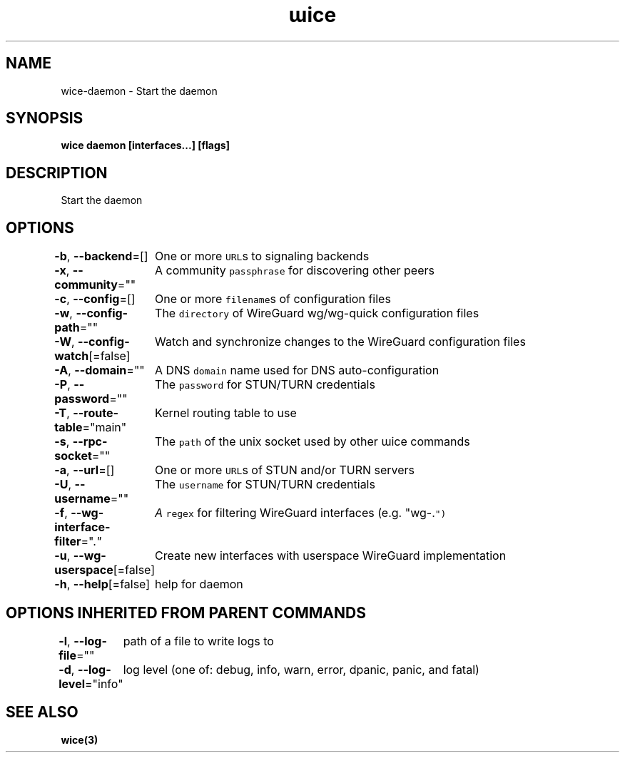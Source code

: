 .nh
.TH "ɯice" "3" "Aug 2022" "https://github.com/stv0g/wice" ""

.SH NAME
.PP
wice-daemon - Start the daemon


.SH SYNOPSIS
.PP
\fBwice daemon [interfaces...] [flags]\fP


.SH DESCRIPTION
.PP
Start the daemon


.SH OPTIONS
.PP
\fB-b\fP, \fB--backend\fP=[]
	One or more \fB\fCURL\fRs to signaling backends

.PP
\fB-x\fP, \fB--community\fP=""
	A community \fB\fCpassphrase\fR for discovering other peers

.PP
\fB-c\fP, \fB--config\fP=[]
	One or more \fB\fCfilename\fRs of configuration files

.PP
\fB-w\fP, \fB--config-path\fP=""
	The \fB\fCdirectory\fR of WireGuard wg/wg-quick configuration files

.PP
\fB-W\fP, \fB--config-watch\fP[=false]
	Watch and synchronize changes to the WireGuard configuration files

.PP
\fB-A\fP, \fB--domain\fP=""
	A DNS \fB\fCdomain\fR name used for DNS auto-configuration

.PP
\fB-P\fP, \fB--password\fP=""
	The \fB\fCpassword\fR for STUN/TURN credentials

.PP
\fB-T\fP, \fB--route-table\fP="main"
	Kernel routing table to use

.PP
\fB-s\fP, \fB--rpc-socket\fP=""
	The \fB\fCpath\fR of the unix socket used by other ɯice commands

.PP
\fB-a\fP, \fB--url\fP=[]
	One or more \fB\fCURL\fRs of STUN and/or TURN servers

.PP
\fB-U\fP, \fB--username\fP=""
	The \fB\fCusername\fR for STUN/TURN credentials

.PP
\fB-f\fP, \fB--wg-interface-filter\fP=".\fI"
	A \fB\fCregex\fR for filtering WireGuard interfaces (e.g. "wg-.\fP")

.PP
\fB-u\fP, \fB--wg-userspace\fP[=false]
	Create new interfaces with userspace WireGuard implementation

.PP
\fB-h\fP, \fB--help\fP[=false]
	help for daemon


.SH OPTIONS INHERITED FROM PARENT COMMANDS
.PP
\fB-l\fP, \fB--log-file\fP=""
	path of a file to write logs to

.PP
\fB-d\fP, \fB--log-level\fP="info"
	log level (one of: debug, info, warn, error, dpanic, panic, and fatal)


.SH SEE ALSO
.PP
\fBwice(3)\fP

